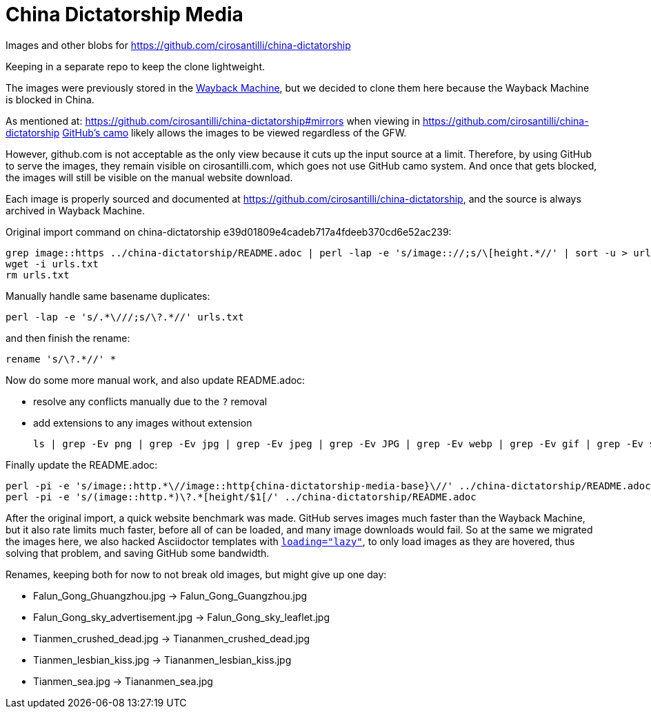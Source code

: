 = China Dictatorship Media

Images and other blobs for https://github.com/cirosantilli/china-dictatorship

Keeping in a separate repo to keep the clone lightweight.

The images were previously stored in the https://cirosantilli.com/china-dictatorship/#wayback-machine[Wayback Machine], but we decided to clone them here because the Wayback Machine is blocked in China.

As mentioned at: https://github.com/cirosantilli/china-dictatorship#mirrors when viewing in https://github.com/cirosantilli/china-dictatorship https://help.github.com/en/github/authenticating-to-github/about-anonymized-image-urls[GitHub's camo] likely allows the images to be viewed regardless of the GFW.

However, github.com is not acceptable as the only view because it cuts up the input source at a limit. Therefore, by using GitHub to serve the images, they remain visible on cirosantilli.com, which goes not use GitHub camo system. And once that gets blocked, the images will still be visible on the manual website download.

Each image is properly sourced and documented at https://github.com/cirosantilli/china-dictatorship[], and the source is always archived in Wayback Machine.

Original import command on china-dictatorship e39d01809e4cadeb717a4fdeeb370cd6e52ac239:

....
grep image::https ../china-dictatorship/README.adoc | perl -lap -e 's/image:://;s/\[height.*//' | sort -u > urls.txt
wget -i urls.txt
rm urls.txt
....

Manually handle same basename duplicates:

....
perl -lap -e 's/.*\///;s/\?.*//' urls.txt
....

and then finish the rename:

....
rename 's/\?.*//' *
....

Now do some more manual work, and also update README.adoc:

* resolve any conflicts manually due to the `?` removal
* add extensions to any images without extension
+
....
ls | grep -Ev png | grep -Ev jpg | grep -Ev jpeg | grep -Ev JPG | grep -Ev webp | grep -Ev gif | grep -Ev svg
....

Finally update the README.adoc:

....
perl -pi -e 's/image::http.*\//image::http{china-dictatorship-media-base}\//' ../china-dictatorship/README.adoc
perl -pi -e 's/(image::http.*)\?.*[height/$1[/' ../china-dictatorship/README.adoc
....

After the original import, a quick website benchmark was made. GitHub serves images much faster than the Wayback Machine, but it also rate limits much faster, before all of can be loaded, and many image downloads would fail. So at the same we migrated the images here, we also hacked Asciidoctor templates with https://stackoverflow.com/questions/2321907/how-do-you-make-images-load-lazily-only-when-they-are-in-the-viewport/57389607#57389607[`loading="lazy"`], to only load images as they are hovered, thus solving that problem, and saving GitHub some bandwidth.

Renames, keeping both for now to not break old images, but might give up one day:

* Falun_Gong_Ghuangzhou.jpg -> Falun_Gong_Guangzhou.jpg
* Falun_Gong_sky_advertisement.jpg -> Falun_Gong_sky_leaflet.jpg
* Tianmen_crushed_dead.jpg -> Tiananmen_crushed_dead.jpg
* Tianmen_lesbian_kiss.jpg -> Tiananmen_lesbian_kiss.jpg
* Tianmen_sea.jpg -> Tiananmen_sea.jpg
